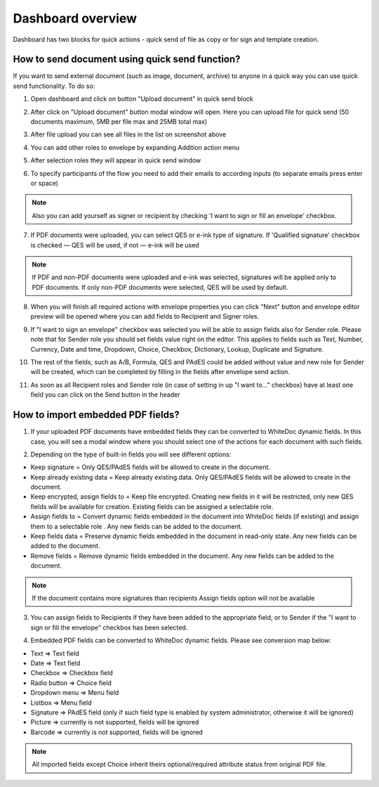 .. _dashboard:

==================
Dashboard overview
==================

Dashboard has two blocks for quick actions - quick send of file as copy or for sign and template creation.

How to send document using quick send function?
===============================================

If you want to send external document (such as image, document, archive) to anyone in a quick way you can use quick send functionality. To do so:

1. Open dashboard and click on button "Upload document" in quick send block

.. image:: pic_dashboardOverview/dashboardOverview.png
   :width: 400
   :align: center

2. After click on "Upload document" button modal window will open. Here you can upload file for quick send (50 documents maximum, 5MB per file max and 25MB total max)

.. image:: pic_dashboardOverview/dragAndDropModal.png
   :width: 400
   :align: center

3. After file upload you can see all files in the list on screenshot above

.. image:: pic_dashboardOverview/envCreationModal1.png
   :width: 400
   :align: center

4. You can add other roles to envelope by expanding Addition action menu

.. image:: pic_dashboardOverview/additionalActions.png
   :width: 400
   :align: center

5. After selection roles they will appear in quick send window

.. image:: pic_dashboardOverview/envCreationModal2.png
   :width: 400
   :align: center

6. To specify participants of the flow you need to add their emails to according inputs (to separate emails press enter or space)

.. image:: pic_dashboardOverview/envCreationModal3.png
   :width: 400
   :align: center

.. note:: Also you can add yourself as signer or recipient by checking 'I want to sign or fill an envelope' checkbox.

7. If PDF documents were uploaded, you can select QES or e-ink type of signature. If 'Qualified signature' checkbox is checked — QES will be used, if not — e-ink will be used

.. note:: If PDF and non-PDF documents were uploaded and e-ink was selected, signatures will be applied only to PDF documents. If only non-PDF documents were selected, QES will be used by default.

8. When you will finish all required actions with envelope properties you can click "Next" button and envelope editor preview will be opened where you can add fields to Recipient and Signer roles. 

.. image:: pic_dashboardOverviewQuickeditor.png
   :width: 500
   :align: center

9. If "I want to sign an envelope" checkbox was selected you will be able to assign fields also for Sender role. Please note that for Sender role you should set fields value right on the editor. This applies to fields such as Text, Number, Currency, Date and time, Dropdown, Choice, Checkbox, Dictionary, Lookup, Duplicate and Signature.

.. image:: pic_dashboardOverviewSenderFile.png
   :width: 500
   :align: center

10. The rest of the fields, such as A/B, Formula, QES and PAdES could be added without value and new role for Sender will be created, which can be completed by filling in the fields after envelope send action.

.. image:: pic_dashboardOverviewSenderFileNoValue.png
   :width: 500
   :align: center

11. As soon as all Recipient roles and Sender role (in case of setting in up "I want to..." checkbox) have at least one field you can click on the Send button in the header


How to import embedded PDF fields?
===============================================

1. If your uploaded PDF documents have embedded fields they can be converted to WhiteDoc dynamic fields. In this case, you will see a modal window where you should select one of the actions for each document with such fields.

.. image:: pic_dashboardOverviewEmbeddedModal.png
   :width: 500
   :align: center

2. Depending on the type of built-in fields you will see different options:

- Keep signature = Only QES/PAdES fields will be allowed to create in the document.
- Keep already existing data = Keep already existing data. Only QES/PAdES fields will be allowed to create in the document.
- Keep encrypted, assign fields to = Keep file encrypted. Creating new fields in it will be restricted, only new QES fields will be available for creation. Existing fields can be assigned a selectable role.
- Assign fields to = Convert dynamic fields embedded in the document into WhiteDoc fields (if existing) and assign them to a selectable role . Any new fields can be added to the document.
- Keep fields data = Preserve dynamic fields embedded in the document in read-only state. Any new fields can be added to the document.
- Remove fields = Remove dynamic fields embedded in the document. Any new fields can be added to the document.

.. note:: If the document contains more signatures than recipients Assign fields option will not be available

3. You can assign fields to Recipients if they have been added to the appropriate field, or to Sender if the "I want to sign or fill the envelope" checkbox has been selected.

.. image:: pic_dashboardOverviewEmbeddedActionOptions.png
   :width: 500
   :align: center

4. Embedded PDF fields can be converted to WhiteDoc dynamic fields. Please see conversion map below:

- Text => Text field
- Date => Text field
- Checkbox => Checkbox field
- Radio button => Choice field
- Dropdown menu => Menu field
- Listbox => Menu field
- Signature => PAdES field (only if such field type is enabled by system administrator, otherwise it will be ignored)
- Picture => currently is not supported, fields will be ignored
- Barcode => currently is not supported, fields will be ignored

.. note:: All imported fields except Choice inherit theirs optional/required attribute status from original PDF file.